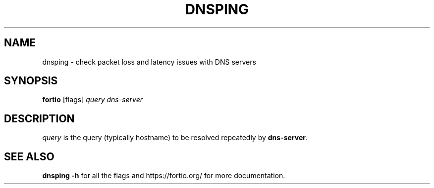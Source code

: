 .TH "DNSPING" 1 "2020"
.SH NAME
dnsping \- check packet loss and latency issues with DNS servers
.SH SYNOPSIS
\fBfortio\fP [flags] \fIquery\fP \fIdns-server\fP
.SH DESCRIPTION
\fIquery\fP is the query (typically hostname) to be resolved 
repeatedly by \fBdns-server\fP.
.SH "SEE ALSO"
\fBdnsping -h\fP for all the flags and https://fortio.org/ for more
documentation.
